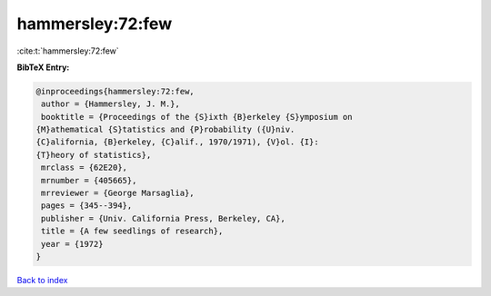 hammersley:72:few
=================

:cite:t:`hammersley:72:few`

**BibTeX Entry:**

.. code-block:: bibtex

   @inproceedings{hammersley:72:few,
    author = {Hammersley, J. M.},
    booktitle = {Proceedings of the {S}ixth {B}erkeley {S}ymposium on
   {M}athematical {S}tatistics and {P}robability ({U}niv.
   {C}alifornia, {B}erkeley, {C}alif., 1970/1971), {V}ol. {I}:
   {T}heory of statistics},
    mrclass = {62E20},
    mrnumber = {405665},
    mrreviewer = {George Marsaglia},
    pages = {345--394},
    publisher = {Univ. California Press, Berkeley, CA},
    title = {A few seedlings of research},
    year = {1972}
   }

`Back to index <../By-Cite-Keys.html>`_
